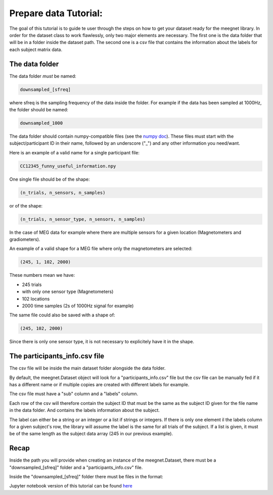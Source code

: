 Prepare data Tutorial:
======================

The goal of this tutorial is to guide te user through the steps on how to get your dataset ready for the meegnet library. In order for the dataset class to work flawlessly, only two major elements are necessary. The first one is the data folder that will be in a folder inside the dataset path. The second one is a csv file that contains the information about the labels for each subject matrix data.

The data folder
---------------

The data folder *must* be named:

.. code-block:: bash
    
   downsampled_[sfreq]

where sfreq is the sampling frequency of the data inside the folder. For example if the data has been sampled at 1000Hz, the folder should be named:

.. code-block:: bash

   downsampled_1000

The data folder should contain numpy-compatible files (see the `numpy doc <https://numpy.org/devdocs/reference/generated/numpy.lib.format.html>`_). These files must start with the subject/participant ID in their name, followed by an underscore ("_") and any other information you need/want.

Here is an example of a valid name for a single participant file:

.. code-block:: bash

   CC12345_funny_useful_information.npy

One single file should be of the shape:

.. code-block:: bash

   (n_trials, n_sensors, n_samples)

or of the shape:

.. code-block:: bash

   (n_trials, n_sensor_type, n_sensors, n_samples)

In the case of MEG data for example where there are multiple sensors for a given location (Magnetometers and gradiometers).

An example of a valid shape for a MEG file where only the magnetometers are selected:

.. code-block:: bash

   (245, 1, 102, 2000)

These numbers mean we have:

* 245 trials
* with only one sensor type (Magnetometers)
* 102 locations
* 2000 time samples (2s of 1000Hz signal for example)

The same file could also be saved with a shape of:

.. code-block:: bash

   (245, 102, 2000)

Since there is only one sensor type, it is not necessary to explicitely have it in the shape.

The participants_info.csv file
------------------------------

The csv file will be inside the main dataset folder alongside the data folder.

By default, the meegnet.Dataset object will look for a "participants_info.csv" file but the csv file can be manually fed if it has a different name or if multiple copies are created with different labels for example.

The csv file must have a "sub" column and a "labels" column.

Each row of the csv will therefore contain the subject ID that must be the same as the subject ID given for the file name in the data folder. And contains the labels information about the subject.

The label can either be a string or an integer or a list if strings or integers. If there is only one element il the labels column for a given subject's row, the library will assume the label is the same for all trials of the subject. If a list is given, it must be of the same length as the subject data array (245 in our previous example).

Recap
-----

Inside the path you will provide when creating an instance of the meegnet.Dataset, there must be a "downsampled_[sfreq]" folder and a "participants_info.csv" file.

Inside the "downsampled_[sfreq]" folder there must be files in the format:

.. code-block:: bash
   SUBJECTID_anything.npy


Jupyter notebook version of this tutorial can be found `here <https://github.com/arthurdehgan/meegnet/blob/master/notebooks/Prepare%20Data%20Tutorial.ipynb>`__
